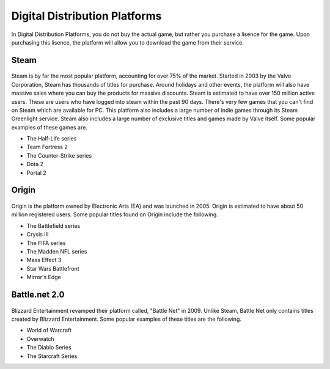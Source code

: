 Digital Distribution Platforms
==============================

In Digital Distribution Platforms, you do not buy the actual game, but rather
you purchase a lisence for the game. Upon purchasing this lisence, the 
platform will allow you to download the game from their service.

Steam
-----

.. figure:: steam.png
   :width: 96px
   :height: 96px

Steam is by far the most popular platform, accounting for over 75% of the 
market. Started in 2003 by the Valve Corporation, Steam has thousands of titles
for purchase. Around holidays and other events, the platform will also have
massive sales where you can buy the products for massive discounts. Steam is
estimated to have over 150 million active users. These are users who have
logged into steam within the past 90 days. There's very few games that you
can't find on Steam which are available for PC. This platform also includes a
large number of indie games through its Steam Greenlight service. 
Steam also includes a large number of exclusive titles and games made by Valve 
itself. Some popular examples of these games are.

* The Half-Life series
* Team Fortress 2
* The Counter-Strike series
* Dota 2
* Portal 2

Origin
------

.. figure:: origin.png
   :width: 252px
   :height: 96px

Origin is the platform owned by Electronic Arts (EA) and was launched in 2005.
Origin is estimated to have about 50 million registered users. Some popular 
titles found on Origin include the following.

* The Battlefield series
* Crysis III
* The FIFA series
* The Madden NFL series
* Mass Effect 3
* Star Wars Battlefront
* Mirror's Edge

Battle.net 2.0
--------------

.. figure:: blizzard.png
   :width: 329px
   :height: 197px

Blizzard Entertainment revamped their platform called, "Battle Net" in 2009. 
Unlike Steam, Battle Net only contains titles created by Blizzard Entertainment. 
Some popular examples of these titles are the following.

* World of Warcraft
* Overwatch
* The Diablo Series
* The Starcraft Series

.. Sources (including images):
.. https://en.wikipedia.org/wiki/Steam_(software)
.. https://en.wikipedia.org/wiki/Origin_(digital_distribution_software)
.. https://en.wikipedia.org/wiki/Blizzard_Entertainment
.. https://en.wikipedia.org/wiki/Battle.net